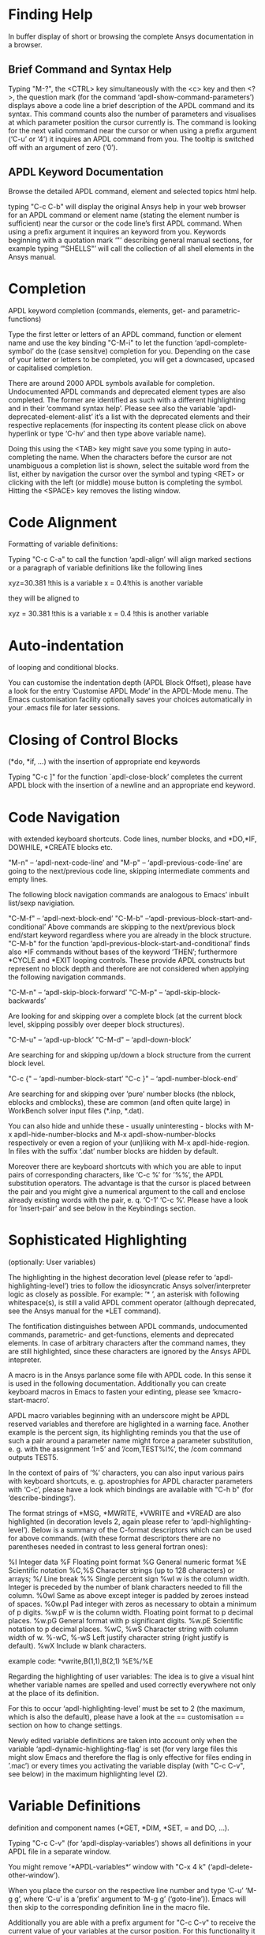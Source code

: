 * Finding Help
In buffer display of short or browsing the complete Ansys
documentation in a browser.
** Brief Command and Syntax Help

   Typing "M-?", the <CTRL> key simultaneously with the <c> key and
   then <?>, the question mark (for the command
   ‘apdl-show-command-parameters’) displays above a code line a brief
   description of the APDL command and its syntax.  This command
   counts also the number of parameters and visualises at which
   parameter position the cursor currently is.  The command is looking
   for the next valid command near the cursor or when using a prefix
   argument (‘C-u’ or ‘4’) it inquires an APDL command from you.  The
   tooltip is switched off with an argument of zero (‘0’).

** APDL Keyword Documentation
   Browse the detailed APDL command, element and selected topics html
   help.

   typing "C-c C-b" will display the original Ansys help in your web
   browser for an APDL command or element name (stating the element
   number is sufficient) near the cursor or the code line’s first APDL
   command.  When using a prefix argument it inquires an keyword from
   you.  Keywords beginning with a quotation mark ‘"’ describing
   general manual sections, for example typing ‘"SHELLS"’ will call
   the collection of all shell elements in the Ansys manual.

* Completion
  APDL keyword completion (commands, elements, get- and
  parametric-functions)

  Type the first letter or letters of an APDL command, function or
  element name and use the key binding "C-M-i" to let the function
  ‘apdl-complete-symbol’ do the (case sensitve) completion for you.
  Depending on the case of your letter or letters to be completed, you
  will get a downcased, upcased or capitalised completion.

  There are around 2000 APDL symbols available for completion.
  Undocumented APDL commands and deprecated element types are also
  completed.  The former are identified as such with a different
  highlighting and in their ’command syntax help’.  Please see also
  the variable ‘apdl-deprecated-element-alist’ it’s a list with the
  deprecated elements and their respective replacements (for
  inspecting its content please click on above hyperlink or type
  ‘C-hv’ and then type above variable name).

  Doing this using the <TAB> key might save you some typing in
  auto-completing the name.  When the characters before the cursor are
  not unambiguous a completion list is shown, select the suitable word
  from the list, either by navigation the cursor over the symbol and
  typing <RET> or clicking with the left (or middle) mouse button is
  completing the symbol.  Hitting the <SPACE> key removes the listing
  window.

* Code Alignment
  Formatting of variable definitions:

  Typing "C-c C-a" to call the function ‘apdl-align’ will
  align marked sections or a paragraph of variable definitions like
  the following lines

  xyz=30.381      !this is a variable
  x = 0.4!this is another variable

  they will be aligned to

  xyz = 30.381 !this is a variable
  x   =  0.4   !this is another variable

* Auto-indentation 
  of looping and conditional blocks.

  You can customise the indentation depth (APDL Block Offset), please
  have a look for the entry ’Customise APDL Mode’ in the APDL-Mode
  menu.  The Emacs customisation facility optionally saves your
  choices automatically in your .emacs file for later sessions.

* Closing of Control Blocks
  (*do, *if, ...) with the insertion of appropriate end keywords

  Typing "C-c ]" for the function `apdl-close-block’ completes the
  current APDL block with the insertion of a newline and an
  appropriate end keyword.

* Code Navigation
  with extended keyboard shortcuts.
  Code lines, number blocks, and *DO,*IF, DOWHILE, *CREATE blocks etc.

  "M-n" -- ‘apdl-next-code-line’ and
  "M-p" -- ‘apdl-previous-code-line’
  are going to the next/previous code line, skipping intermediate
  comments and empty lines.

  The following block navigation commands are analogous to Emacs’
  inbuilt list/sexp navigiation.

  "C-M-f" -- ‘apdl-next-block-end’
  "C-M-b" --‘apdl-previous-block-start-and-conditional’ Above commands are
  skipping to the next/previous block end/start keyword regardless
  where you are already in the block structure.
  "C-M-b" for the
  function ‘apdl-previous-block-start-and-conditional’ finds also
  *IF commands without bases of the keyword ’THEN’; furthermore
  *CYCLE and *EXIT looping controls.  These provide APDL constructs
  but represent no block depth and therefore are not considered
  when applying the following navigation commands.

  "C-M-n" -- ‘apdl-skip-block-forward’
  "C-M-p" -- ‘apdl-skip-block-backwards’

  Are looking for and skipping over a complete block (at the
  current block level, skipping possibly over deeper block
  structures).

  "C-M-u" -- ‘apdl-up-block’
  "C-M-d" -- ‘apdl-down-block’

  Are searching for and skipping up/down a block structure from the
  current block level.

  "C-c {" -- ‘apdl-number-block-start’
  "C-c }" -- ‘apdl-number-block-end’

  Are searching for and skipping over ’pure’ number blocks (the
  nblock, eblocks and cmblocks), these are common (and often quite
  large) in WorkBench solver input files (*.inp, *.dat).

  You can also hide and unhide these - usually uninteresting -
  blocks with M-x apdl-hide-number-blocks and
  M-x apdl-show-number-blocks respectively or even a region of
  your (un)liking with M-x apdl-hide-region.  In files with the
  suffix ‘.dat’ number blocks are hidden by default.

  Moreover there are keyboard shortcuts with which you are able to
  input pairs of corresponding characters, like ‘C-c %’ for ’%%’,
  the APDL substitution operators.  The advantage is that the
  cursor is placed between the pair and you might give a numerical
  argument to the call and enclose already existing words with the
  pair, e. q. ‘C-1’ ‘C-c %’.  Please have a look for ‘insert-pair’
  and see below in the Keybindings section.

* Sophisticated Highlighting 
  (optionally: User variables)

  The highlighting in the highest decoration level (please refer to
  ‘apdl-highlighting-level’) tries to follow the idiosyncratic
  Ansys solver/interpreter logic as closely as possible.  For
  example: ’* ’, an asterisk with following whitespace(s), is still
  a valid APDL comment operator (although deprecated, see the Ansys
  manual for the *LET command).

  The fontification distinguishes between APDL commands,
  undocumented commands, parametric- and get-functions, elements
  and deprecated elements.  In case of arbitrary characters after
  the command names, they are still highlighted, since these
  characters are ignored by the Ansys APDL intepreter.

  A macro is in the Ansys parlance some file with APDL code. In
  this sense it is used in the following documentation.
  Additionally you can create keyboard macros in Emacs to fasten
  your edinting, please see ‘kmacro-start-macro’.


  APDL macro variables beginning with an underscore might be APDL
  reserved variables and therefore are higlighted in a warning
  face.  Another example is the percent sign, its highlighting
  reminds you that the use of such a pair around a parameter name
  might force a parameter substitution, e. g. with the assignment
  ’I=5’ and ’/com,TEST%I%’, the /com command outputs TEST5.

  In the context of pairs of ’%’ characters, you can also input
  various pairs with keyboard shortcuts, e. g. apostrophies for
  APDL character parameters with ‘C-c’, please have a look which
  bindings are available with "C-h b" (for
  ‘describe-bindings’).

  The format strings of *MSG, *MWRITE, *VWRITE and *VREAD are also
  highlighted (in decoration levels 2, again please refer to
  ‘apdl-highlighting-level’).  Below is a summary of the C-format
  descriptors which can be used for above commands.  (with these
  format descriptors there are no parentheses needed in contrast to
  less general fortran ones):

  %I                 Integer data
  %F                 Floating point format
  %G                 General numeric format
  %E                 Scientific notation
  %C,%S                 Character strings (up to 128 characters) or arrays;
  %/                 Line break
  %%                 Single percent sign
  %wI                 w is the column width. Integer is preceded by the number
  of blank characters needed to fill the column.
  %0wI           Same as above except integer is padded by zeroes instead of spaces.
  %0w.pI       Pad integer with zeros as necessary to obtain a minimum of p digits.
  %w.pF               w is the column width. Floating point format to p
  decimal places.
  %w.pG            General format with p significant digits.
  %w.pE            Scientific notation to p decimal places.
  %wC,
  %wS             Character string with column width of w.
  %-wC,
  %-wS            Left justify character string (right justify is default).
  %wX            Include w blank characters.

  example code:
  *vwrite,B(1,1),B(2,1)
  %E%/%E

  Regarding the highlighting of user variables: The idea is to give
  a visual hint whether variable names are spelled and used
  correctly everywhere not only at the place of its definition.

  For this to occur ‘apdl-highlighting-level’ must be set to 2 (the
  maximum, which is also the default), please have a look at the ==
  customisation == section on how to change settings.

  Newly edited variable definitions are taken into account only
  when the variable ‘apdl-dynamic-highlighting-flag’ is set (for
  very large files this might slow Emacs and therefore the flag is
  only effective for files ending in ’.mac’) or every times you
  activating the variable display (with
  "C-c C-v", see below) in the maximum
  highlighting level (2).

* Variable Definitions
  definition and component names (*GET, *DIM, *SET, = and DO, ...).

  Typing "C-c C-v" (for ‘apdl-display-variables’) shows all
  definitions in your APDL file in a separate window.

  You might remove ’*APDL-variables*’ window with "C-x 4 k"
  (‘apdl-delete-other-window’).

  When you place the cursor on the respective line number and type
  ‘C-u’ ‘M-g g’, where ‘C-u’ is a ’prefix’ argument to ‘M-g g’
  (‘goto-line’)).  Emacs will then skip to the corresponding
  definition line in the macro file.

  Additionally you are able with a prefix argument for "C-c C-v" to
  receive the current value of your variables at the cursor position.
  For this functionality it is necessary to have a running Ansys
  process (GNU-Linux systems only, please see below the chapter about
  the solver communication).

* Abbreviation Facility
  for block templates.

  E.g. typing "‘do" (the backquote ’‘’ then ’do’) and the space
  key <SPC> under APDL-Mode triggers an interactive code template
  which inserts a *DO loop (‘apdl-do’).  "‘d" (then <SPC>) is a
  more immediate version of it without requesting user
  input (‘ansys_do’).  You can see all the predefined abbreviations
  with "‘?", i. e. a question mark ’?’  after the backquote ’‘’.
  Alternatively you might use the menu entry or the command ‘M-x
  ‘list-abbrevs’ <RET>’ to inspect all definitions which Emacs
  knows.

* Outlining
  (hiding and expanding) code sections.

  If you are using the pre-configured APDL-Mode then function
  ‘outline-minor-mode’ is switched on by default.

  With this mode you can hide certain sections of your code or
  navigate to customisable outline headings.  Certain characters
  --by default ’!@’ (see the variable ‘ansys_outline_string’)-- at
  the beginning of a line in your code represent such headings.
  ’!@@’ specifies a subheading and so on (please call the function
  ‘apdl-skeleton-outline-template’ to insert a skeleton of outline
  sections in your current file).  Check out the Outline menu
  entries.

  In case outlining is not activate you might call Outline Minor
  Mode with "M-x outline-minor-mode" or you can enable this mode
  for the current session by ticking on the respective option in
  the menu or permanently by setting ‘apdl-outline-minor-mode’ for
  the ‘apdl-mode-hook’ variable.  Please type
  "M-x apdl-customise-ansys <RET>" or use the customisaton system
  from the menu: ->APDL ->Customise APDL Mode.

* Comment Handling
  commenting/un- of whole paragraphs.

  - "M-;" calls ‘comment-dwim’ (Do What I Mean ;-):

  In a code line: This command inserts comment char
  ‘apdl-indent-comment-string’ at ‘apdl-code-comment-column’ (if
  feasible, i. e. the code line is not too long).  With a prefix
  argument: Kill existing code comment.

  With an highlighted region: Commenting out (‘comment-region’) or
  Uncommenting (‘uncomment-region’) that region.

  In an empty line: Inserts ’!! ’ with the right indentation.

  - "C-M-j" (or "M-j", calls
    ‘indent-new-comment-line’).

  Breaks a code comment and inserts a single exclamation mark
  ’!’ (‘apdl-comment-char’) at column
  ‘apdl-code-comment-column’ (if possible).

  In comment lines ’!! ’ with two comment
  characters (‘apdl-indent-comment-string’) breaks the comment and
  begins a the same comment style at the the current indentation.

  In an empty line or a line without comment: Just inserts a new
  line.

* Code Template
  insertion into an APDL file.

  You are able to preview the code templates with
  "C-c C-s" (for ‘apdl-display-skeleton’),
  while doing this, you might type <TAB> to complete all available
  skeleton names.

  Check e. g. ‘apdl-skeleton-outline-template’, type
  "M-x apdl-skeleton-outline-template <RET>" to insert this
  skeleton of APDL code with outline headings.  Alternatively you
  can use the binding "<CTRL> + u M-x apdl-skeleton-outline-template"
  for inserting templates instead of previewing them.

* Auto-insertion
  of code templates into new APDL files.

  Put the following section in your .emacs file, in case you want
  to to include above skeleton (optionally) for every APDL file.

  (auto-insert-mode 1)
  (add-hook ’find-file-hook ’auto-insert)
  (setq auto-insert-query t)
  (add-to-list ’auto-insert-alist ’(apdl-mode .
  [apdl-skeleton-outline-template]))

  Please refere the configuration example ‘default.el’.

* Process Management 

  Even when there is no buffer under APDL-Mode, after starting Emacs,
  for example, it is possible to run selected APDL-Mode services.  You
  might run the licsense status from the mini-buffer with M-x
  `apdl-license-status' instead of calling it from the menu or with
  C-c C-l in an APDL-Mode buffer.  Here is the list of commands which
  are available from the mini-buffer without loading a file under
  APDL-Mode:

  # from helper/autoload.sh
  apdl 
  apdl-mode
  apdl-user-license-status
  apdl-license-status


 - APDL-Mode writes for you an APDL stop file in the current directory
   (the file name is compiled from the variable ‘apdl-job’ and the
   extension ’.abt’).  You can do this with "M-x apdl-write-abort-file"
   (‘apdl-write-abort-file’, you might previously use the Emacs command
   ’cd’ ("<ALT> + x M-x cd ") to change the current directory).  This
   stop file is halting a running calculation in an orderly,
   re-startable fashion.

 - You are able to view the Ansys APDL error file (a file consisting of
   the ‘apdl-job’ and the suffix ’.err’ in the current directory) with
   "C-c C-e" (this calls ‘apdl-display-error-file’).  The error file is
   opened in read only mode (see ‘read-only-mode’) and with the minor
   mode ‘auto-revert-tail-mode’, which scrolls the buffer automatically
   for keeping the current Ansys output visible.

 - You can start the Ansys Help Viewer directly from Emacs with
   "M-x apdl-start-ansys-help" (for ‘apdl-start-ansys-help’).

 - You might also start the APDL product launcher from Emacs under
   windows or the APDL interpeter under GNU-Linux with "C-c RET" (for
   ‘apdl-start-ansys’).

 - For displaying the available licenses (in another Emacs window)
   please use "C-c C-l" (for ‘apdl-license-status’).

 If your Ansys installation is not in the default locations APDL-Mode
 might not be able to find its executables.  Or you want to use mixed
 Ansys version installations then it is necessary to customise some
 variables.  Either by calling the Emacs customisation facility
 ‘apdl-customise-ansys’ or from the menu bar -> ’APDL’ -> ’Customise
 APDL Mode’ -> ’APDL-process’ and look there for the variables ’Ansys
 License File’, ’Ansys Util Program’ and ’Ansys Help Program’ as well
 as ’Ansys Help Program Parameters’) or set the variables directly in
 your .emacs file.  Please have a look in apdl-config.org and the
 apdl-config.el customisation example.

* MAPDL Solver
  control and communication (mainly restricted to GNU-Linux systems).

  With the APDL-Mode keyboard shortcut "C-c RET" (for the command
  ‘apdl-start-ansys’) you can start the APDL solver/interpreter under
  GNU-Linux as an asynchronous process of Emacs.  After starting the
  run you will see all interpreter output in a separate Emacs ’comint’
  (command interpreter) window.  You are now able to interact with
  this process in three ways, either by typing directly in the
  ’*APDL*’ window or using "C-c C-c" (for ‘apdl-send-to-ansys’).  With
  the latter you can send either the current code line or a whole
  selected region to the running solver.  (A selected region means
  highlighted lines of code.  If there is no running solver the
  function copies the code to the system clipboard.)  And lastly you
  are able to send interactively APDL commands with "C-c C-q"
  (‘apdl-query-apdl-command’) without switching to the ’*APDL*’
  window.  If you would like to send your current code line in a
  slightly modified form, then give a prefix argument to
  ‘apdl-query-apdl-command’ and the line will be the intial input for
  sending it to the interpreter.

  Another very useful function in this context is "C-c C-u"
  (‘apdl-copy-or-send-above’), which sends all code from the beginning
  up to the current line to the solver/interpreter.  If there is no
  running interpreter the function copies the code to the system
  clipboard.

  The last two commands (‘apdl-copy-or-send-above’ and
  ‘apdl-send-to-ansys’) are skipping to the next code line (if
  possible).  If you don’t need this behaviour supply any prefix
  argument to them and the cursor will remain in the current line or
  in the last line of the previously highlighted region.

  When you are not familiar with Emacs’ keybindings you probably want
  to select your part of interest with dragging the mouse pointer
  while pressing the first mouse button.  Often it is faster to select
  regions with specialised keyboard commands.  For example "C-M-h"
  (‘apdl-mark-block’) marks a whole block level, "M-x mark-paragraph
  (‘mark-paragraph’) marks the current paragraph, the last command can
  not only be used to initialise a new selection but also to extend an
  existing one when repeting the command.  Please check the code
  navigation commands which APDL-Mode provides (type "C-h b"
  (‘describe-bindings’) to see which are available).

  In this mode you are able to start an Ansys graphics screen (without
  the rest of graphical user interface) with M-x apdl-start-graphics
  (function ‘apdl-start-graphics’).  Thus you are able to check and
  debug your macro file content visually.  The graphics in this state
  is changeable with APDL commands (like /view,1,1,1,1) but
  unfortunately not through mouse interactions!  If you want to turn,
  zoom, etc., the model it is best to call ‘apdl-start-pzr-box’ with
  C-c C-p and a dialog box will pop up.  This is the usual Ansys
  Pan/Zoom/Rotate dialog for the graphics screen.  But beware: Before
  you are able to send further commands to the solver, you first have
  to close the PZR dialog box.  There is also a family of interactive
  commands to reposition the graphics, like C-c C-+ (‘apdl-zoom-in’),
  replotting works with C-c C-r (‘apdl-replot’) and a fit to the
  screen with C-c C-f (‘apdl-fit’), of course, they are available from
  the menu as well.

  There is also a command for saving the data and ending the solver
  run: ‘apdl-exit-ansys’ and a command for an emergency kill in case
  the solver is not stoppable any longer in an orderly way:
  ‘apdl-kill-ansys’.

  As already indicated APDL-Mode has its own command for invoking the
  Ansys Help Viewer "M-x apdl-start-ansys-help" because unfortunately
  the following APDL commands do not work when the complete GUI system
  of Ansys is not active.

  /ui,help !is it not working in Ansys non-GUI modes help, COMMAND !is
  also not working in Ansys non-GUI modes

  So you are not able start the Help Viewer for a *specific* APDL
  command but must search within the Ansys Help Viewer or better use
  the much faster "C-c C-b".

